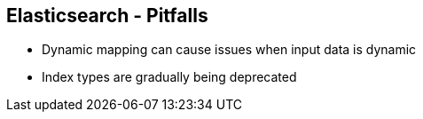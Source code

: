 ++++
<section>
<h2>Elasticsearch - Pitfalls</h2>
++++
* Dynamic mapping can cause issues when input data is dynamic
* Index types are gradually being deprecated
++++
</section>
++++


